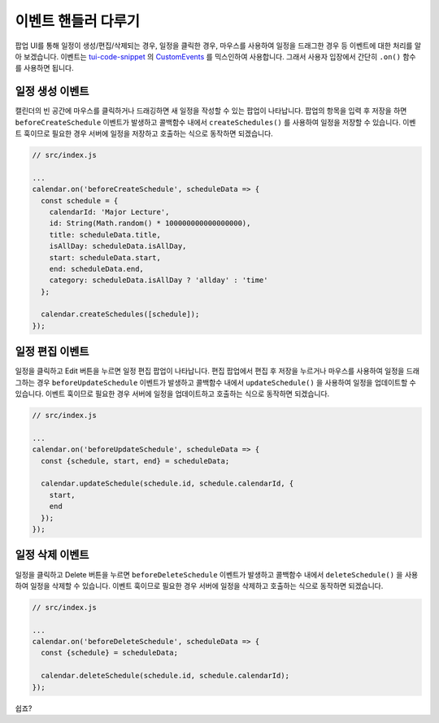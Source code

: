 ###################
이벤트 핸들러 다루기
###################

팝업 UI를 통해 일정이 생성/편집/삭제되는 경우, 일정을 클릭한 경우, 마우스를 사용하여 일정을 드래그한 경우 등 이벤트에 대한 처리를 알아 보겠습니다. 이벤트는 `tui-code-snippet <https://github.com/nhnent/tui.code-snippet>`_ 의 `CustomEvents <https://nhnent.github.io/tui.code-snippet/latest/tui.util.CustomEvents.html>`_ 를 믹스인하여 사용합니다. 그래서 사용자 입장에서 간단히 ``.on()`` 함수를 사용하면 됩니다. 

일정 생성 이벤트
==================================

캘린더의 빈 공간에 마우스를 클릭하거나 드래깅하면 새 일정을 작성할 수 있는 팝업이 나타납니다. 팝업의 항목을 입력 후 저장을 하면 ``beforeCreateSchedule`` 이벤트가 발생하고 콜백함수 내에서 ``createSchedules()`` 를 사용하여 일정을 저장할 수 있습니다. 이벤트 훅이므로 필요한 경우 서버에 일정을 저장하고 호출하는 식으로 동작하면 되겠습니다.

.. code-block:: js

  // src/index.js

  ...
  calendar.on('beforeCreateSchedule', scheduleData => {
    const schedule = {
      calendarId: 'Major Lecture',
      id: String(Math.random() * 100000000000000000),
      title: scheduleData.title,
      isAllDay: scheduleData.isAllDay,
      start: scheduleData.start,
      end: scheduleData.end,
      category: scheduleData.isAllDay ? 'allday' : 'time'
    };

    calendar.createSchedules([schedule]);
  });

일정 편집 이벤트
==================================

일정을 클릭하고 Edit 버튼을 누르면 일정 편집 팝업이 나타납니다. 편집 팝업에서 편집 후 저장을 누르거나 마우스를 사용하여 일정을 드래그하는 경우 ``beforeUpdateSchedule`` 이벤트가 발생하고 콜백함수 내에서 ``updateSchedule()`` 을 사용하여 일정을 업데이트할 수 있습니다. 이벤트 훅이므로 필요한 경우 서버에 일정을 업데이트하고 호출하는 식으로 동작하면 되겠습니다.

.. code-block:: js

  // src/index.js

  ...
  calendar.on('beforeUpdateSchedule', scheduleData => {
    const {schedule, start, end} = scheduleData;

    calendar.updateSchedule(schedule.id, schedule.calendarId, {
      start,
      end
    });
  });

일정 삭제 이벤트
==================================

일정을 클릭하고 Delete 버튼을 누르면 ``beforeDeleteSchedule`` 이벤트가 발생하고 콜백함수 내에서 ``deleteSchedule()`` 을 사용하여 일정을 삭제할 수 있습니다. 이벤트 훅이므로 필요한 경우 서버에 일정을 삭제하고 호출하는 식으로 동작하면 되겠습니다.

.. code-block:: js

  // src/index.js

  ...
  calendar.on('beforeDeleteSchedule', scheduleData => {
    const {schedule} = scheduleData;

    calendar.deleteSchedule(schedule.id, schedule.calendarId);
  });

쉽죠?
